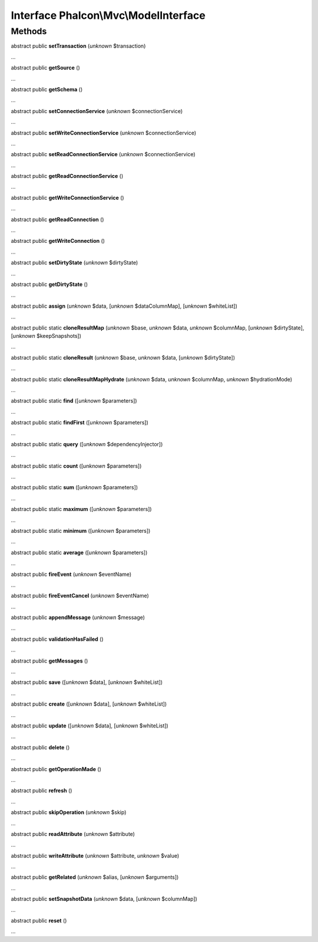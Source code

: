 Interface **Phalcon\\Mvc\\ModelInterface**
==========================================

Methods
-------

abstract public  **setTransaction** (*unknown* $transaction)

...


abstract public  **getSource** ()

...


abstract public  **getSchema** ()

...


abstract public  **setConnectionService** (*unknown* $connectionService)

...


abstract public  **setWriteConnectionService** (*unknown* $connectionService)

...


abstract public  **setReadConnectionService** (*unknown* $connectionService)

...


abstract public  **getReadConnectionService** ()

...


abstract public  **getWriteConnectionService** ()

...


abstract public  **getReadConnection** ()

...


abstract public  **getWriteConnection** ()

...


abstract public  **setDirtyState** (*unknown* $dirtyState)

...


abstract public  **getDirtyState** ()

...


abstract public  **assign** (*unknown* $data, [*unknown* $dataColumnMap], [*unknown* $whiteList])

...


abstract public static  **cloneResultMap** (*unknown* $base, *unknown* $data, *unknown* $columnMap, [*unknown* $dirtyState], [*unknown* $keepSnapshots])

...


abstract public static  **cloneResult** (*unknown* $base, *unknown* $data, [*unknown* $dirtyState])

...


abstract public static  **cloneResultMapHydrate** (*unknown* $data, *unknown* $columnMap, *unknown* $hydrationMode)

...


abstract public static  **find** ([*unknown* $parameters])

...


abstract public static  **findFirst** ([*unknown* $parameters])

...


abstract public static  **query** ([*unknown* $dependencyInjector])

...


abstract public static  **count** ([*unknown* $parameters])

...


abstract public static  **sum** ([*unknown* $parameters])

...


abstract public static  **maximum** ([*unknown* $parameters])

...


abstract public static  **minimum** ([*unknown* $parameters])

...


abstract public static  **average** ([*unknown* $parameters])

...


abstract public  **fireEvent** (*unknown* $eventName)

...


abstract public  **fireEventCancel** (*unknown* $eventName)

...


abstract public  **appendMessage** (*unknown* $message)

...


abstract public  **validationHasFailed** ()

...


abstract public  **getMessages** ()

...


abstract public  **save** ([*unknown* $data], [*unknown* $whiteList])

...


abstract public  **create** ([*unknown* $data], [*unknown* $whiteList])

...


abstract public  **update** ([*unknown* $data], [*unknown* $whiteList])

...


abstract public  **delete** ()

...


abstract public  **getOperationMade** ()

...


abstract public  **refresh** ()

...


abstract public  **skipOperation** (*unknown* $skip)

...


abstract public  **readAttribute** (*unknown* $attribute)

...


abstract public  **writeAttribute** (*unknown* $attribute, *unknown* $value)

...


abstract public  **getRelated** (*unknown* $alias, [*unknown* $arguments])

...


abstract public  **setSnapshotData** (*unknown* $data, [*unknown* $columnMap])

...


abstract public  **reset** ()

...


